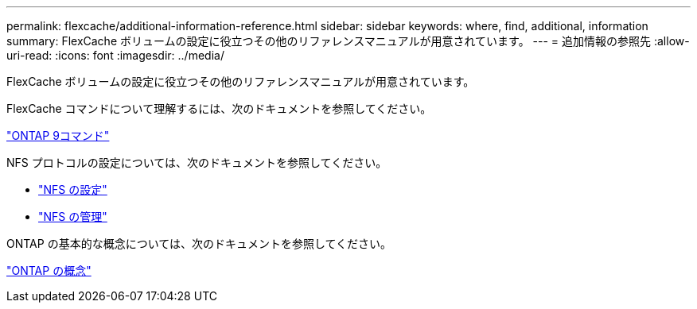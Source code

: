 ---
permalink: flexcache/additional-information-reference.html 
sidebar: sidebar 
keywords: where, find, additional, information 
summary: FlexCache ボリュームの設定に役立つその他のリファレンスマニュアルが用意されています。 
---
= 追加情報の参照先
:allow-uri-read: 
:icons: font
:imagesdir: ../media/


[role="lead"]
FlexCache ボリュームの設定に役立つその他のリファレンスマニュアルが用意されています。

FlexCache コマンドについて理解するには、次のドキュメントを参照してください。

http://docs.netapp.com/ontap-9/topic/com.netapp.doc.dot-cm-cmpr/GUID-5CB10C70-AC11-41C0-8C16-B4D0DF916E9B.html["ONTAP 9コマンド"^]

NFS プロトコルの設定については、次のドキュメントを参照してください。

* link:../nfs-config/index.html["NFS の設定"]
* link:../nfs-admin/index.html["NFS の管理"]


ONTAP の基本的な概念については、次のドキュメントを参照してください。

link:../concepts/index.html["ONTAP の概念"]
